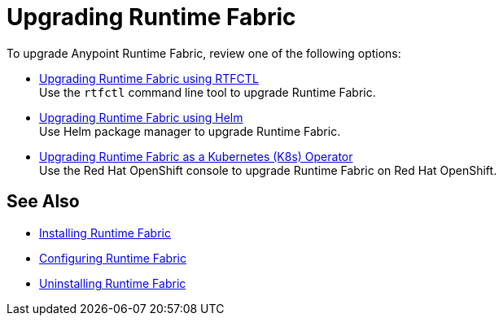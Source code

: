 = Upgrading Runtime Fabric 

To upgrade Anypoint Runtime Fabric, review one of the following options:

* xref:upgrade-self-managed.adoc[Upgrading Runtime Fabric using RTFCTL] +
Use the `rtfctl` command line tool to upgrade Runtime Fabric.
* xref:upgrade-helm.adoc[Upgrading Runtime Fabric using Helm] +
Use Helm package manager to upgrade Runtime Fabric.
* xref:upgrade-openshift.adoc[Upgrading Runtime Fabric as a Kubernetes (K8s) Operator] +
Use the Red Hat OpenShift console to upgrade Runtime Fabric on Red Hat OpenShift.

== See Also

* xref:install-index.adoc[Installing Runtime Fabric]
* xref:configuring-runtime-fabric.adoc[Configuring Runtime Fabric]
* xref:uninstall-self.adoc[Uninstalling Runtime Fabric]